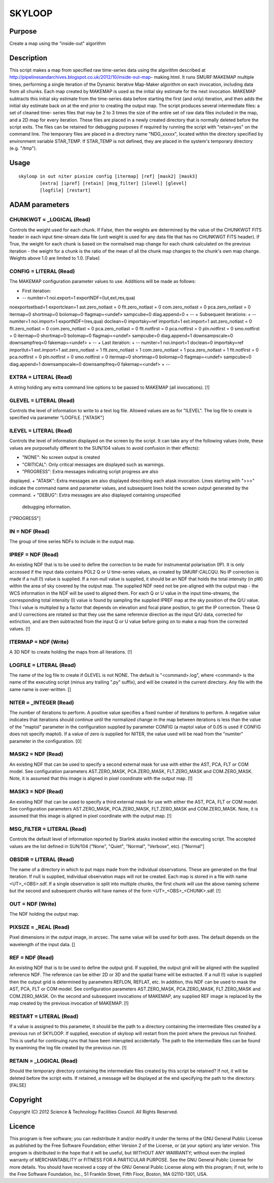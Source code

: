 

SKYLOOP
=======


Purpose
~~~~~~~
Create a map using the "inside-out" algorithm


Description
~~~~~~~~~~~
This script makes a map from specified raw time-series data using the
algorithm described at
http://pipelinesandarchives.blogspot.co.uk/2012/10/inside-out-map-
making.html. It runs SMURF:MAKEMAP multiple times, performing a single
iteration of the Dynamic Iterative Map-Maker algorithm on each
invocation, including data from all chunks. Each map created by
MAKEMAP is used as the initial sky estimate for the next invocation.
MAKEMAP subtracts this initial sky estimate from the time-series data
before starting the first (and only) iteration, and then adds the
initial sky estimate back on at the end prior to creating the output
map.
The script produces several intermediate files: a set of cleaned time-
series files that may be 2 to 3 times the size of the entire set of
raw data files included in the map, and a 2D map for every iteration.
These files are placed in a newly created directory that is normally
deleted before the script exits. The files can be retained for
debugging purposes if required by running the script with "retain=yes"
on the command line.
The temporary files are placed in a directory name "NDG_xxxxx",
located within the directory specified by environment variable
STAR_TEMP. If STAR_TEMP is not defined, they are placed in the
system's temporary directory (e.g. "/tmp").


Usage
~~~~~


::

    
       skyloop in out niter pixsize config [itermap] [ref] [mask2] [mask3]
               [extra] [ipref] [retain] [msg_filter] [ilevel] [glevel]
               [logfile] [restart]
       



ADAM parameters
~~~~~~~~~~~~~~~



CHUNKWGT = _LOGICAL (Read)
``````````````````````````
Controls the weight used for each chunk. If False, then the weights
are determined by the value of the CHUNKWGT FITS header in each input
time-stream data file (unit weight is used for any data file that has
no CHUNKWGT FITS header). If True, the weight for each chunk is based
on the normalised map change for each chunk calculated on the previous
iteration - the weight for a chunk is the ratio of the mean of all the
chunk map changes to the chunk's own map change. Weights above 1.0 are
limited to 1.0. [False]



CONFIG = LITERAL (Read)
```````````````````````
The MAKEMAP configuration parameter values to use. Additions will be
made as follows:


+ First iteration:
+ -- numiter=1 noi.export=1 exportNDF=(lut,ext,res,qua)
noexportsetbad=1 exportclean=1 ast.zero_notlast = 0 flt.zero_notlast =
0 com.zero_notlast = 0 pca.zero_notlast = 0 itermap=0 shortmap=0
bolomap=0 flagmap=<undef> sampcube=0 diag.append=0
+ --
+ Subsequent iterations:
+ -- numiter=1 noi.import=1 exportNDF=(res,qua) doclean=0
importsky=ref importlut=1 ext.import=1 ast.zero_notlast = 0
flt.zero_notlast = 0 com.zero_notlast = 0 pca.zero_notlast = 0
flt.notfirst = 0 pca.notfirst = 0 pln.notfirst = 0 smo.notfirst = 0
itermap=0 shortmap=0 bolomap=0 flagmap=<undef> sampcube=0
diag.append=1 downsampscale=0 downsampfreq=0 fakemap=<undef>
+ --
+ Last iteration:
+ -- numiter=1 noi.import=1 doclean=0 importsky=ref importlut=1
ext.import=1 ast.zero_notlast = 1 flt.zero_notlast = 1
com.zero_notlast = 1 pca.zero_notlast = 1 flt.notfirst = 0
pca.notfirst = 0 pln.notfirst = 0 smo.notfirst = 0 itermap=0
shortmap=0 bolomap=0 flagmap=<undef> sampcube=0 diag.append=1
downsampscale=0 downsampfreq=0 fakemap=<undef>
+ --





EXTRA = LITERAL (Read)
``````````````````````
A string holding any extra command line options to be passed to
MAKEMAP (all invocations). [!]



GLEVEL = LITERAL (Read)
```````````````````````
Controls the level of information to write to a text log file. Allowed
values are as for "ILEVEL". The log file to create is specified via
parameter "LOGFILE. ["ATASK"]



ILEVEL = LITERAL (Read)
```````````````````````
Controls the level of information displayed on the screen by the
script. It can take any of the following values (note, these values
are purposefully different to the SUN/104 values to avoid confusion in
their effects):


+ "NONE": No screen output is created
+ "CRITICAL": Only critical messages are displayed such as warnings.
+ "PROGRESS": Extra messages indicating script progress are also
displayed.
+ "ATASK": Extra messages are also displayed describing each atask
invocation. Lines starting with ">>>" indicate the command name and
parameter values, and subsequent lines hold the screen output
generated by the command.
+ "DEBUG": Extra messages are also displayed containing unspecified
  debugging information.

["PROGRESS"]



IN = NDF (Read)
```````````````
The group of time series NDFs to include in the output map.



IPREF = NDF (Read)
``````````````````
An existing NDF that is to be used to define the correction to be made
for instrumental polarisation (IP). It is only accessed if the input
data contains POL2 Q or U time-series values, as created by
SMURF:CALCQU. No IP correction is made if a null (!) value is
supplied. If a non-null value is supplied, it should be an NDF that
holds the total intensity (in pW) within the area of sky covered by
the output map. The supplied NDF need not be pre-aligned with the
output map - the WCS information in the NDF will be used to aligned
them. For each Q or U value in the input time-streams, the
corresponding total intensity (I) value is found by sampling the
supplied IPREF map at the sky position of the Q/U value. This I value
is multipled by a factor that depends on elevation and focal plane
position, to get the IP correction. These Q and U corrections are
rotated so that they use the same reference direction as the input Q/U
data, corrected for extinction, and are then subtracted from the input
Q or U value before going on to make a map from the corrected values.
[!]



ITERMAP = NDF (Write)
`````````````````````
A 3D NDF to create holding the maps from all iterations. [!]



LOGFILE = LITERAL (Read)
````````````````````````
The name of the log file to create if GLEVEL is not NONE. The default
is "<command>.log", where <command> is the name of the executing
script (minus any trailing ".py" suffix), and will be created in the
current directory. Any file with the same name is over-written. []



NITER = _INTEGER (Read)
```````````````````````
The number of iterations to perform. A positive value specifies a
fixed number of iterations to perform. A negative value indicates that
iterations should continue until the normalized change in the map
between iterations is less than the value of the "maptol" parameter in
the configuration supplied by parameter CONFIG (a maptol value of 0.05
is used if CONFIG does not specify maptol). If a value of zero is
supplied for NITER, the value used will be read from the "numiter"
parameter in the configuration. [0]



MASK2 = NDF (Read)
``````````````````
An existing NDF that can be used to specify a second external mask for
use with either the AST, PCA, FLT or COM model. See configuration
parameters AST.ZERO_MASK, PCA.ZERO_MASK, FLT.ZERO_MASK and
COM.ZERO_MASK. Note, it is assumed that this image is aligned in pixel
coordinate with the output map. [!]



MASK3 = NDF (Read)
``````````````````
An existing NDF that can be used to specify a third external mask for
use with either the AST, PCA, FLT or COM model. See configuration
parameters AST.ZERO_MASK, PCA.ZERO_MASK, FLT.ZERO_MASK and
COM.ZERO_MASK. Note, it is assumed that this image is aligned in pixel
coordinate with the output map. [!]



MSG_FILTER = LITERAL (Read)
```````````````````````````
Controls the default level of information reported by Starlink atasks
invoked within the executing script. The accepted values are the list
defined in SUN/104 ("None", "Quiet", "Normal", "Verbose", etc).
["Normal"]



OBSDIR = LITERAL (Read)
```````````````````````
The name of a directory in which to put maps made from the individual
observations. These are generated on the final iteration. If null is
supplied, individual observation maps will not be created. Each map is
stored in a file with name <UT>_<OBS>.sdf. If a single observation is
split into multiple chunks, the first chunk will use the above naming
scheme but the second and subsequent chunks will have names of the
form <UT>_<OBS>_<CHUNK>.sdf. [!]



OUT = NDF (Write)
`````````````````
The NDF holding the output map.



PIXSIZE = _REAL (Read)
``````````````````````
Pixel dimensions in the output image, in arcsec. The same value will
be used for both axes. The default depends on the wavelength of the
input data. []



REF = NDF (Read)
````````````````
An existing NDF that is to be used to define the output grid. If
supplied, the output grid will be aligned with the supplied reference
NDF. The reference can be either 2D or 3D and the spatial frame will
be extracted. If a null (!) value is supplied then the output grid is
determined by parameters REFLON, REFLAT, etc. In addition, this NDF
can be used to mask the AST, PCA, FLT or COM model. See configuration
parameters AST.ZERO_MASK, PCA.ZERO_MASK, FLT.ZERO_MASK and
COM.ZERO_MASK.
On the second and subsequent invocations of MAKEMAP, any supplied REF
image is replaced by the map created by the previous invocation of
MAKEMAP. [!]



RESTART = LITERAL (Read)
````````````````````````
If a value is assigned to this parameter, it should be the path to a
directory containing the intermediate files created by a previous run
of SKYLOOP. If supplied, execution of skyloop will restart from the
point where the previous run finished. This is useful for continuing
runs that have been interupted accidentally. The path to the
intermediate files can be found by examining the log file created by
the previous run. [!]



RETAIN = _LOGICAL (Read)
````````````````````````
Should the temporary directory containing the intermediate files
created by this script be retained? If not, it will be deleted before
the script exits. If retained, a message will be displayed at the end
specifying the path to the directory. [FALSE]



Copyright
~~~~~~~~~
Copyright (C) 2012 Science & Technology Facilities Council. All Rights
Reserved.


Licence
~~~~~~~
This program is free software; you can redistribute it and/or modify
it under the terms of the GNU General Public License as published by
the Free Software Foundation; either Version 2 of the License, or (at
your option) any later version.
This program is distributed in the hope that it will be useful, but
WITHOUT ANY WARRANTY; without even the implied warranty of
MERCHANTABILITY or FITNESS FOR A PARTICULAR PURPOSE. See the GNU
General Public License for more details.
You should have received a copy of the GNU General Public License
along with this program; if not, write to the Free Software
Foundation, Inc., 51 Franklin Street, Fifth Floor, Boston, MA
02110-1301, USA.


